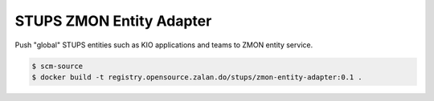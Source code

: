 =========================
STUPS ZMON Entity Adapter
=========================

Push "global" STUPS entities such as KIO applications and teams to ZMON entity service.

.. code-block:: bash

    $ scm-source
    $ docker build -t registry.opensource.zalan.do/stups/zmon-entity-adapter:0.1 .
